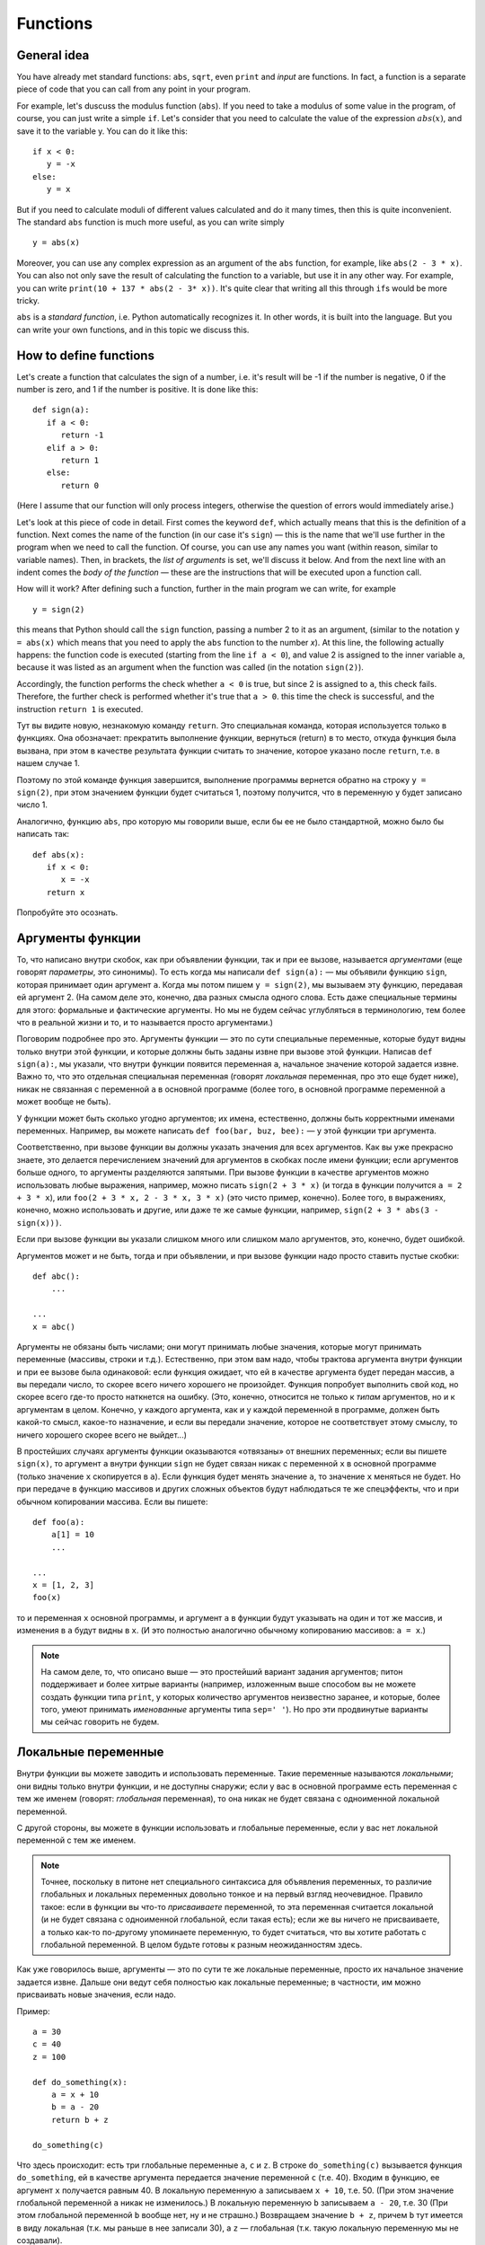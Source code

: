 .. highlight:: python

Functions
=========

General idea
------------

You have already met standard functions: ``abs``, ``sqrt``,
even ``print`` and `input` are functions.
In fact, a function is a separate piece of code
that you can call from any point in your program.

For example, let's duscuss the modulus function (``abs``).
If you need to take a modulus of some value in the program,
of course, you can just write a simple ``if``. Let's consider 
that you need to calculate the value of the expression :math:`abs(x)`,
and save it to the variable y. You can do it like this::

   if x < 0:
      y = -x
   else:
      y = x

But if you need to calculate moduli of different values calculated
and do it many times, then this is quite inconvenient.
The standard ``abs`` function is much more useful, as you can write simply
::

   y = abs(x)

Moreover, you can use any complex expression
as an argument of the ``abs`` function, for example,
like ``abs(2 - 3 * x)``. You can also not only save 
the result of calculating the function to a variable,
but use it in any other way. For example, you can write
``print(10 + 137 * abs(2 - 3* x))``.
It's quite clear that writing all this through ``if``\ s would be more tricky.

``abs`` is a *standard function*, i.e. Python automatically
recognizes it. In other words, it is built into the language.
But you can write your own functions, and in this topic we discuss this.

How to define functions
-----------------------

Let's create a function that calculates the sign of a number,
i.e. it's result will be -1 if the number is negative,
0 if the number is zero, and 1 if the number is positive.
It is done like this::

   def sign(a):
      if a < 0:
         return -1
      elif a > 0:
         return 1
      else:
         return 0

(Here I assume that our function will only process integers,
otherwise the question of errors would immediately arise.)

Let's look at this piece of code in detail.
First comes the keyword ``def``, which actually means
that this is the definition of a function.
Next comes the name of the function (in our case it's ``sign``)
— this is the name that we'll use further in the program
when we need to call the function. Of course, you can use
any names you want (within reason, similar to variable names).
Then, in brackets, the *list of arguments* is set,
we'll discuss it below. And from the next line
with an indent comes the *body of the function* — 
these are the instructions that will be
executed upon a function call.

How will it work? After defining such a function,
further in the main program we can write, for example
::

   y = sign(2)

this means that Python should call the ``sign`` function, 
passing a number 2 to it as an argument, (similar to the notation 
``y = abs(x)`` which means that you need to apply 
the ``abs`` function to the number `x`). At this line,
the following actually happens: the function code is executed 
(starting from the line ``if a < 0``), and value 2 is assigned 
to the inner variable ``a``, because it was listed as an argument
when the function was called (in the notation ``sign(2)``).

Accordingly, the function performs the check whether ``a < 0`` is true, 
but since 2 is assigned to ``a``, this check fails.
Therefore, the further check is performed whether it's true that ``a > 0``.
this time the check is successful, and the instruction ``return 1`` is executed.

Тут вы видите новую, незнакомую команду ``return``. Это специальная команда, которая используется только в функциях.
Она обозначает: прекратить выполнение функции, вернуться (return) в то место, откуда функция была вызвана,
при этом в качестве результата функции считать то значение, которое указано после ``return``, т.е. в нашем случае 1.

Поэтому по этой команде функция завершится, выполнение программы вернется обратно на строку ``y = sign(2)``,
при этом значением функции будет считаться 1, поэтому получится, что в переменную ``y`` будет записано число 1.

Аналогично, функцию ``abs``, про которую мы говорили выше, если бы ее не было стандартной, можно было бы написать так::

   def abs(x):
      if x < 0:
         x = -x
      return x

Попробуйте это осознать.

Аргументы функции
-----------------------

То, что написано внутри скобок, как при объявлении функции, так и при ее вызове, называется *аргументами*
(еще говорят *параметры*, это синонимы).
То есть когда мы написали ``def sign(a):`` — мы объявили функцию ``sign``, которая принимает один аргумент ``a``.
Когда мы потом пишем ``y = sign(2)``, мы вызываем эту функцию, передавая ей аргумент 2.
(На самом деле это, конечно, два разных смысла одного слова. Есть даже специальные термины для этого: формальные 
и фактические аргументы. Но мы не будем сейчас углубляться в терминологию, тем более что в реальной жизни
и то, и то называется просто аргументами.)

Поговорим подробнее про это. Аргументы функции — это по сути специальные переменные, которые будут видны
только внутри этой функции, и которые должны быть заданы извне при вызове этой функции. Написав ``def sign(a):``,
мы указали, что внутри функции появится переменная ``a``, начальное значение которой задается извне.
Важно то, что это отдельная специальная переменная (говорят *локальная* переменная, про это еще будет ниже),
никак не связанная с переменной ``a`` в основной программе (более того, в основной программе переменной ``a`` может вообще не быть).

У функции может быть сколько угодно аргументов; их имена, естественно, должны быть корректными именами переменных. 
Например, вы можете написать ``def foo(bar, buz, bee):`` — у этой функции три аргумента. 

Соответственно, при вызове функции вы должны указать значения для всех аргументов. Как вы уже прекрасно знаете,
это делается перечислением значений для аргументов в скобках после имени функции; если аргументов больше одного,
то аргументы разделяются запятыми. При вызове функции в качестве аргументов можно использовать любые выражения,
например, можно писать ``sign(2 + 3 * x)`` (и тогда в функции получится ``a = 2 + 3 * x``), или ``foo(2 + 3 * x, 2 - 3 * x, 3 * x)``
(это чисто пример, конечно). Более того, в выражениях, конечно, можно использовать и другие, или даже те же самые функции,
например, ``sign(2 + 3 * abs(3 - sign(x)))``.

Если при вызове функции вы указали слишком много или слишком мало аргументов, это, конечно, будет ошибкой.

Аргументов может и не быть, тогда и при объявлении, и при вызове функции надо просто ставить пустые скобки::

   def abc():
       ...

   ...
   x = abc()

Аргументы не обязаны быть числами; они могут принимать любые значения, которые могут принимать переменные
(массивы, строки и т.д.).
Естественно, при этом вам надо, чтобы трактова аргумента внутри функции и при ее вызове была одинаковой:
если функция ожидает, что ей в качестве аргумента будет передан массив, а вы передали число,
то скорее всего ничего хорошего не произойдет. Функция попробует выполнить свой код, 
но скорее всего где-то просто наткнется на ошибку. (Это, конечно, относится не только к *типам* аргументов, но и к аргументам в целом.
Конечно, у каждого аргумента, как и у каждой переменной в программе, должен быть какой-то смысл, какое-то назначение,
и если вы передали значение, которое не соответствует этому смыслу, то ничего хорошего скорее всего не выйдет...)

В простейших случаях аргументы функции оказываются «отвязаны» от внешних переменных; если вы пишете ``sign(x)``,
то аргумент ``a`` внутри функции ``sign`` не будет связан никак с переменной ``x`` в основной программе (только
значение ``x`` скопируется в ``a``). Если функция будет менять значение ``a``, то значение ``x`` меняться не будет.
Но при передаче в функцию массивов и других сложных объектов будут наблюдаться те же спецэффекты,
что и при обычном копировании массива. Если вы пишете::


   def foo(a):
       a[1] = 10
       ...

   ...
   x = [1, 2, 3]
   foo(x)

то и переменная ``x`` основной программы, и аргумент ``a`` в функции будут указывать на один и тот же массив,
и изменения в ``a`` будут видны в ``x``. (И это полностью аналогично обычному копированию массивов: ``a = x``.)

.. note::

   На самом деле, то, что описано выше — это простейший вариант задания аргументов; питон поддерживает и более хитрые варианты
   (например, изложенным выше способом вы не можете создать функции типа ``print``, у которых количество аргументов
   неизвестно заранее, и которые, более того, умеют принимать *именованные* аргументы типа ``sep=' '``). Но про эти продвинутые варианты
   мы сейчас говорить не будем.

Локальные переменные
--------------------

Внутри функции вы можете заводить и использовать переменные. Такие переменные называются *локальными*; они видны только внутри функции,
и не доступны снаружи; если у вас в основной программе есть переменная с тем же именем (говорят: *глобальная* переменная), 
то она никак не будет связана с одноименной локальной переменной.

С другой стороны, вы можете в функции использовать и глобальные переменные, если у вас нет локальной переменной с тем же именем. 

.. note::

   Точнее, поскольку в питоне нет специального синтаксиса для объявления переменных, то различие глобальных и локальных переменных
   довольно тонкое и на первый взгляд неочевидное. 
   Правило такое: если в функции вы что-то *присваиваете* переменной, то эта переменная считается локальной
   (и не будет связана с одноименной глобальной, если такая есть); если же вы ничего не присваиваете, а только как-то по-другому
   упоминаете переменную, то будет считаться, что вы хотите работать с глобальной переменной. В целом будьте готовы к разным неожиданностям здесь.

Как уже говорилось выше, аргументы — это по сути те же локальные переменные, просто их начальное значение задается извне.
Дальше они ведут себя полностью как локальные переменные; в частности, им можно присваивать новые значения, если надо.

Пример::

   a = 30
   c = 40
   z = 100

   def do_something(x):
       a = x + 10
       b = a - 20
       return b + z

   do_something(c)

Что здесь происходит: есть три глобальные переменные ``a``, ``c`` и ``z``. В строке ``do_something(c)`` вызывается функция ``do_something``,
ей в качестве аргумента передается значение переменной ``c`` (т.е. 40). Входим в функцию, ее аргумент ``x`` получается равным 40.
В локальную переменную ``a`` записываем ``x + 10``, т.е. 50. (При этом значение глобальной переменной ``a`` никак не изменилось.)
В локальную переменную ``b`` записываем ``a - 20``, т.е. 30 (При этом глобальной переменной ``b`` вообще нет, ну и не страшно.)
Возвращаем значение ``b + z``, причем ``b`` тут имеется в виду локальная (т.к. мы раньше в нее записали 30), а ``z`` — глобальная (т.к. такую
локальную переменную мы не создавали).

.. note::

   На самом деле, можно изменять глобальные переменные внутри функции, написав специальную конструкцию ``global``::

      def do_something(x):
         global a
         a = x + 10

   тут вы указываете, что хотите работать именно с глобальной переменной ``a``, и изменения в ``a`` будут видны и снаружи. Но это бывает нужно довольно редко.

Возвращаемое значение
---------------------

Как мы уже обсуждали, возвращаемое значение — это то, что указывается в команде ``return``, и что потом будет использоваться в качестве значения
функции в месте ее вызова (т.е. что будет сохранено в переменную ``y``, если мы, например, пишем ``y = sign(x)``).

Конечно, в команде ``return`` можно писать любое выражение, причем это, конечно, не обязательно должно быть число.
Аналогично, использовать в месте вызова результат выполнения функции мы можем как угодно, а не только сохранять в переменную, 
например, написав ``y = 20 + sign(x)`` и даже ``print(a[sign(x)])``, если у вас есть массив ``a``.

В частности, мы можем в месте вызова функции никак не использовать возвращаемое значение, написав просто отдельную команду (на отдельной строке) типа

::

   do_something(x)

В таком случае код функции отработает, а результат, указанный в ``return``, будет просто забыт. Это бывает полезно, если
функция вам нужна не для простых вычислений (как ``abs`` или наша ``sign``), а для каких-то действий,
которые эта функция производит. Типичный пример — функция ``print``. Нет никакого смысла писать ``x = print(y)``,
а запись просто ``print(y)`` вполне имеет смысл; вы вызываете ``print`` не ради возвращаемого значения, а ради вывода на экран.
Соответственно, вы вполне можете и сами писать такие функции.

В частности, если вам надо просто выйти из функции, не возвращая никакого значения, и вы понимаете, что в месте вызова никакого значения не ожидается,
то вы можете просто написать ``return`` без аргументов. Аналогичное произойдет, если код функции дойдет до конца, не встретив по дороге ``return``, например,
так::

   def foo(x):
      print(x + 20)

Тут нет ни одного ``return``, поэтому функция просто доработает до конца своего тела и вернется.

.. note::

   На самом деле пустой ``return``, а также завершение функции без ``return`` не возвращает ничего, а возвращает специальное значение ``None``.
   
   Вообще, иногда говорят о разделении на *функции* и *процедуры* — функциями в этом, узком, смысле слова называют функции, которые *возвращают*
   какое-либо значение, а *процедурами* — то, что не возвращает никакое значение.
   В некоторых языках (в первую очередь в паскале) это яркое синтаксическое различие: есть два разных служебных слова:
   ``procedure`` и ``function`` для объявления процедур и функций, и в принципе эти два термина стараются не путать. В других языках (C++, Java) используется
   только термин «функция», но для функций, которые не возвращают никакое значение, используется специальный тип
   такого «возвращаемого» значения — ``void``, — и такие функции ведут себя немного по-другому (их результат в принципе
   нельзя никуда сохранить, компилятор не позволит), поэтому все-таки небольшая разница между процедурами и функциями есть,
   пусть даже термин «процедура» не используется.

   В питоне такой разницы нет. Вы вполне можете написать функцию, которая в определенных случаях будет возвращать что-то,
   а в определенных случаях не будет возвращать ничего::

      def test(x):
         if x < 0:
            return 10
         if x > 0:
            return
      
   тут если ``x < 0``, то возвращается значение 10, если ``x > 0``, то попадаем на пустой ``return``, а если ``x == 0``, то функция вообще просто дойдет до конца своего тела
   без ``return``'ов. (И в соответствии со сказанным выше в двух последних случаях на самом деле будет возвращено ``None``.)

   Но так делать не надо (ну, за исключением совсем особых случаев). Лучше и понятнее код, в котором у каждой функции есть вполне понятный смысл
   и назначение; и такие функции или всегда возвращают что-то, или никогда ничего (кроме ``None`` не возвращают). 
   Поэтому если вы предполагаете, что возвращаемое значение функции имеет смысл использовать,
   то пишите явный ``return`` со значение во всех возможных ветках, а если нет — то пишите везде пустой ``return`` (ну кроме самого конца функции,
   где его можно не писать.)

   При этом бывает так, что в функции, которая обычно что-то возвращает, вам иногда надо вернуть ``None`` (например, так нередко делают
   в функциях поиска какого-нибудь объекта: возвращается или найденный объект, или ``None``). Но тогда пишите явно ``return None``,
   чтобы было видно, что вы это делаете намеренно.

Зачем нужны функции
-------------------

На самом деле, спектр применения функций очень широк. В серьезных программах пишут огромное количество функций, можно даже сказать,
что функции, наравне с переменными и объектами — это основные строительные блоки кода.

В простейших ситуациях (с которыми вы и столкнетесь в первую очередь) можно выделить следующие причины, зачем вам нужны функции.

Первое и, может быть, самое главное для вас сейчас — это исключение дублирования кода. Собственно, мы это уже видели в самом начале этого раздела:
функция ``abs`` позволяет не писать громоздкий ``if`` каждый раз, когда она нам понадобилась. Вообще, в принципе надо всегда избегать дублирования кода;
если вы видите, что одни и те же вычисления у вас повторяются в нескольких местах программы — вынесите их в функцию.

Второе — это возможность выделения смысловых блоков программы. Функция в идеале должна быть некоторым законченным фрагментом кода,
который выполняет некоторую понятную задачу. И тогда, когда вы эту функцию вызываете, сразу понятно, что происходит.
В принципе, это видно даже на примере функции ``abs``: если вы пишете ``abs(5 - x)``, сразу понятно, что вы имеете в виду :math:`|5 - x|`.
А если бы вы писали бы через ``if``, то это было бы не очень очевидно, вам пришлось бы потратить несколько секунд на размышления и понимание того,
что этот ``if`` обозначает просто модуль.

Это еще важнее в более крупных программах, где нужная последовательность действий состоит из нескольких крупных шагов.
Пусть, например, вы делаете систему умного дома, и вам надо скачать прогноз погоды из интернета, выделить прогноз осадков в ближайшие 6 часов, 
и в зависимости от этого открыть или закрыть окно в комнате.
Даже если эти шаги нигде не повторяются, зачастую удобно их вынести в отдельные функции, чтобы сразу было видно:
тут мы скачиваем данные, тут решаем, открыть или закрыть, а вот тут собственно подаем команды на управляющий блок окна. Если каждый шаг не очень тривиален, 
то выделение шагов в функции резко повышает понятность и читаемость программ. (Конечно, для этого надо выбрать адекватное название для каждой функции.)
Кроме того, вам намного проще будет потом менять программу; если вы захотите поменять принцип, по которому открывается или закрывается окно,
вам вообще не придется трогать часть функций.
Заодно еще одно удобство — вы можете использовать локальные переменные, и они не будут мешаться друг другу.

Третья причина для использования функций, ну или на самом деле комбинация первой и второй, но заслуживающая отдельного упоминания — это создание *параметризуемого* кода.
То есть пусть у вас есть какая-то операция, какой-то фрагмент кода, который выполняется несколько раз, но каждый раз слегка по-разному.
Зачастую вы его тоже можете легко выделить в функцию, а это самое различие передавать просто аргументами функции.
Аналогично, если у вас есть какой-то смысловой блок, который тоже может выполняться по-разному (например, окно можно открыть, а можно и закрыть),
вы его тоже можете выделить в функцию, сделав параметром указание на то, как именно надо выполнять этот блок (надо конкретно открывать или закрывать окно).

Четвертая причина — это *рекурсия*. Вообще, понятно, что из функции вы в принципе можете вызывать другие функции (например, вы можете написать функцию ``foo``,
которая внутри себя будет использовать функцию ``abs``, если ей надо — почему бы нет?), но также вы из функции можете вызывать *её же саму*. Это и называется рекурсией.
(Естественно, надо делать какое-то ограничение таких вызовов, чтобы не получилась бесконечная рекурсия). Я не будут про это писать подробнее,
но если вы все, что было написано выше, уже поняли, то можете обдумать этот абзац отдельно.

Ну и пятая причина, которая на самом деле является вариацией второй причины (про смысловые блоки), но заслуживает отдельного упоминания — это, как говорят, *инкапсуляция* кода.
Функции позволяют вам скрыть всю свою сложность, всю нетривиальность, позволив вам в основной программе не задумываться о том, как функция устроена внутри,
а просто вызвать эту функцию. Ярким примером этого принципа являются функции ``print`` и ``input``. Вы сейчас, скорее всего, даже теоретически не понимаете,
что же такое делают эти функции внутри себя, как так получается, что функция ``print`` выводит текст на экран, а ``input`` считывает текст с клавиатуры.
Но вам это и не важно; вы просто пишете ``input`` и не задумываетесь о том, что там происходит внутри.
На это же можно посмотреть и с другой стороны: если у вас есть какая-то сложная система (например, тот же автоматический открыватель-закрыватель окна),
вы пишете функцию, которая открывает окно, подавая нужные сигналы на блок управления, и вот как раз эта функция должна будет знать,
как общаться с этим блоком. А в остальной программе уже не думаете, как конкретно открывается окно, а просто вызываете функцию.
